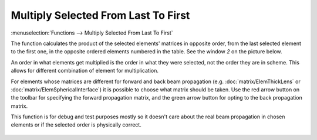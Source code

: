Multiply Selected From Last To First
====================================

:menuselection:`Functions --> Multiply Selected From Last To First`

The function calculates the product of the selected elements' matrices in opposite order, from the last selected element to the first one, in the opposite ordered elements numbered in the table. See the window *2* on the picture below.

An order in what elements get multiplied is the order in what they were selected, not the order they are in scheme. This allows for different combination of element for multiplication.

For elements whose matrices are different for forward and back beam propagation (e.g. :doc:`matrix/ElemThickLens` or :doc:`matrix/ElemSphericalInterface`) it is possible to choose what matrix should be taken. Use the red arrow button on the toolbar for specifying the forward propagation matrix, and the green arrow button for opting to the back propagation matrix.

This function is for debug and test purposes mostly so it doesn't care about the real beam propagation in chosen elements or if the selected order is physically correct.

    .. image:: img/func_mult_matrs.png

.. seealso::

    :doc:`func_mult_fwd`, :doc:`func_rt`
